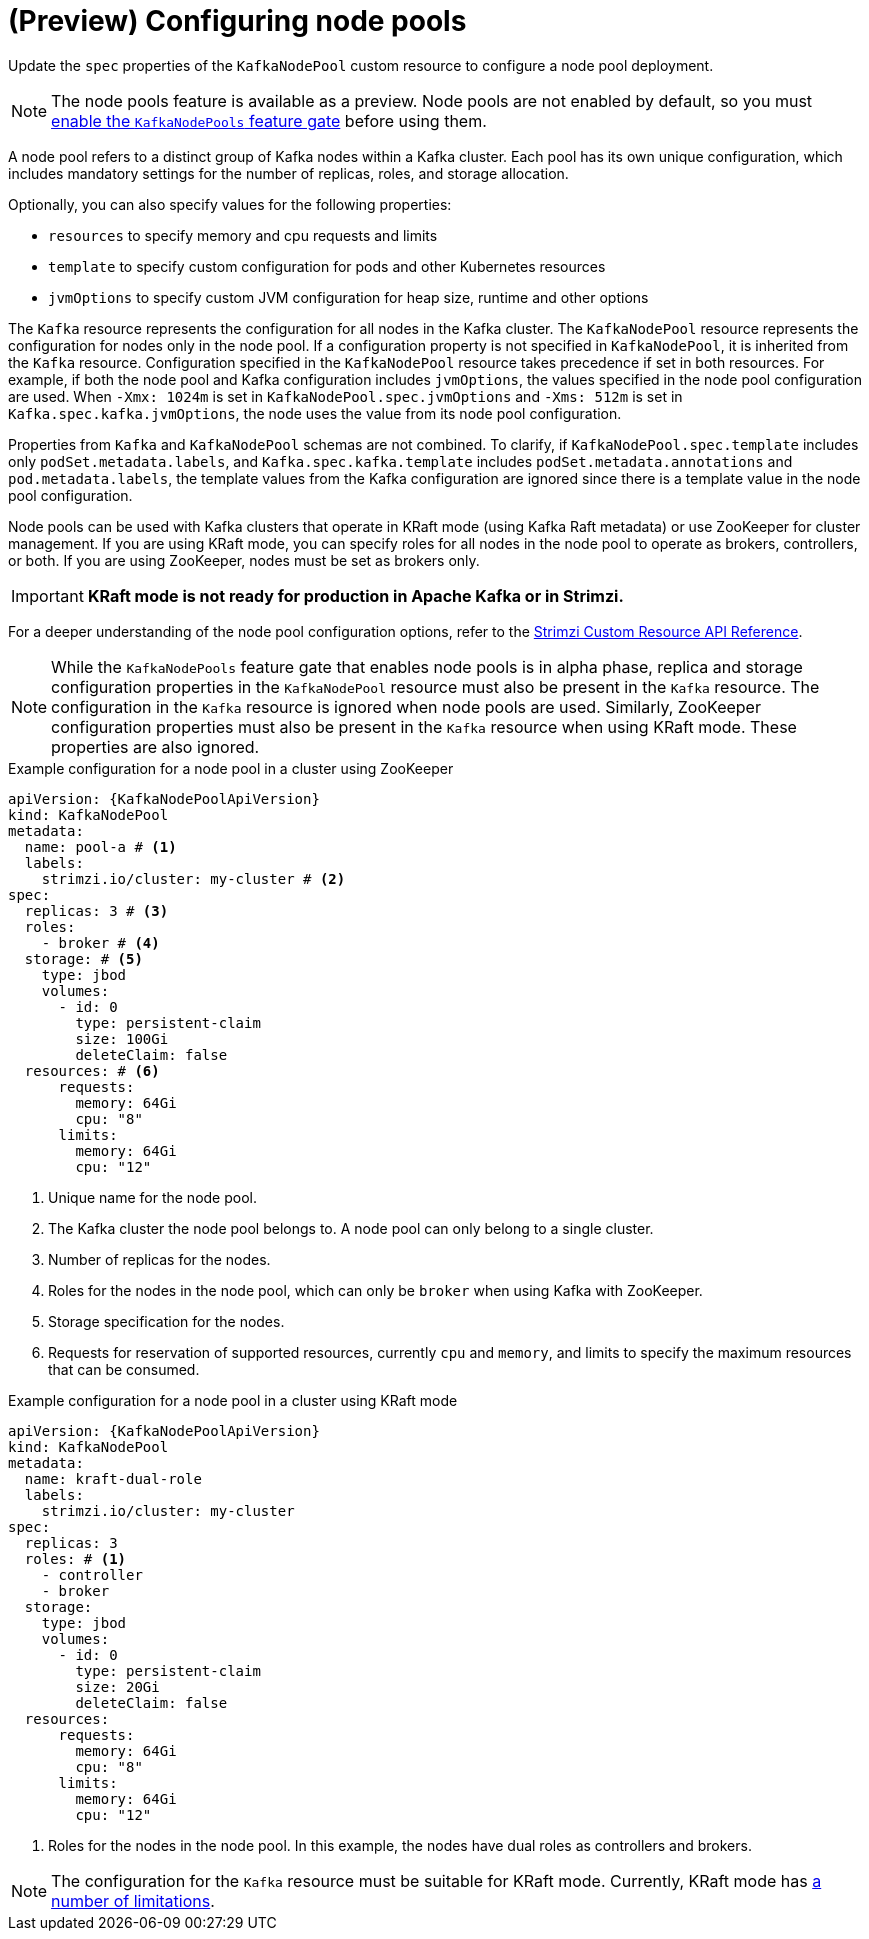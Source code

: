 // Module included in the following assemblies:
//
// assembly-config.adoc

[id='config-node-pools-{context}']
= (Preview) Configuring node pools

[role="_abstract"]
Update the `spec` properties of the `KafkaNodePool` custom resource to configure a node pool deployment.

NOTE: The node pools feature is available as a preview. Node pools are not enabled by default, so you must xref:ref-operator-kafka-node-pools-feature-gate-{context}[enable the `KafkaNodePools` feature gate] before using them. 

A node pool refers to a distinct group of Kafka nodes within a Kafka cluster.
Each pool has its own unique configuration, which includes mandatory settings for the number of replicas, roles, and storage allocation.

Optionally, you can also specify values for the following properties:

* `resources` to specify memory and cpu requests and limits
* `template` to specify custom configuration for pods and other Kubernetes resources
* `jvmOptions` to specify custom JVM configuration for heap size, runtime and other options 

The `Kafka` resource represents the configuration for all nodes in the Kafka cluster.
The `KafkaNodePool` resource represents the configuration for nodes only in the node pool.
If a configuration property is not specified in `KafkaNodePool`, it is inherited from the `Kafka` resource.
Configuration specified in the `KafkaNodePool` resource takes precedence if set in both resources.
For example, if both the node pool and Kafka configuration includes `jvmOptions`, the values specified in the node pool configuration are used.
When `-Xmx: 1024m` is set in `KafkaNodePool.spec.jvmOptions` and `-Xms: 512m` is set in `Kafka.spec.kafka.jvmOptions`, the node uses the value from its node pool configuration.

Properties from `Kafka` and `KafkaNodePool` schemas are not combined.  
To clarify, if `KafkaNodePool.spec.template` includes only `podSet.metadata.labels`, and `Kafka.spec.kafka.template` includes `podSet.metadata.annotations` and `pod.metadata.labels`, the template values from the Kafka configuration are ignored since there is a template value in the node pool configuration.

Node pools can be used with Kafka clusters that operate in KRaft mode (using Kafka Raft metadata) or use ZooKeeper for cluster management.
If you are using KRaft mode, you can specify roles for all nodes in the node pool to operate as brokers, controllers, or both.
If you are using ZooKeeper, nodes must be set as brokers only.

IMPORTANT: **KRaft mode is not ready for production in Apache Kafka or in Strimzi.**

For a deeper understanding of the node pool configuration options, refer to the link:{BookURLConfiguring}[Strimzi Custom Resource API Reference^].

NOTE: While the `KafkaNodePools` feature gate that enables node pools is in alpha phase, replica and storage configuration properties in the `KafkaNodePool` resource must also be present in the `Kafka` resource. The configuration in the `Kafka` resource is ignored when node pools are used. Similarly, ZooKeeper configuration properties must also be present in the `Kafka` resource when using KRaft mode. These properties are also ignored.

.Example configuration for a node pool in a cluster using ZooKeeper
[source,yaml,subs="+attributes"]
----
apiVersion: {KafkaNodePoolApiVersion}
kind: KafkaNodePool
metadata:
  name: pool-a # <1>
  labels:
    strimzi.io/cluster: my-cluster # <2>
spec:
  replicas: 3 # <3>
  roles:
    - broker # <4>
  storage: # <5>
    type: jbod
    volumes:
      - id: 0
        type: persistent-claim
        size: 100Gi
        deleteClaim: false
  resources: # <6>
      requests:
        memory: 64Gi
        cpu: "8"
      limits:
        memory: 64Gi
        cpu: "12"      
----
<1> Unique name for the node pool.
<2> The Kafka cluster the node pool belongs to. A node pool can only belong to a single cluster.
<3> Number of replicas for the nodes. 
<4> Roles for the nodes in the node pool, which can only be `broker` when using Kafka with ZooKeeper.
<5> Storage specification for the nodes. 
<6> Requests for reservation of supported resources, currently `cpu` and `memory`, and limits to specify the maximum resources that can be consumed.

.Example configuration for a node pool in a cluster using KRaft mode 
[source,yaml,subs="+attributes"]
----
apiVersion: {KafkaNodePoolApiVersion}
kind: KafkaNodePool
metadata:
  name: kraft-dual-role
  labels:
    strimzi.io/cluster: my-cluster
spec:
  replicas: 3
  roles: # <1>
    - controller
    - broker
  storage:
    type: jbod
    volumes:
      - id: 0
        type: persistent-claim
        size: 20Gi
        deleteClaim: false
  resources:
      requests:
        memory: 64Gi
        cpu: "8"
      limits:
        memory: 64Gi
        cpu: "12"      
----
<1> Roles for the nodes in the node pool. In this example, the nodes have dual roles as controllers and brokers.

NOTE: The configuration for the `Kafka` resource must be suitable for KRaft mode. Currently, KRaft mode has xref:ref-operator-use-kraft-feature-gate-str[a number of limitations]. 

